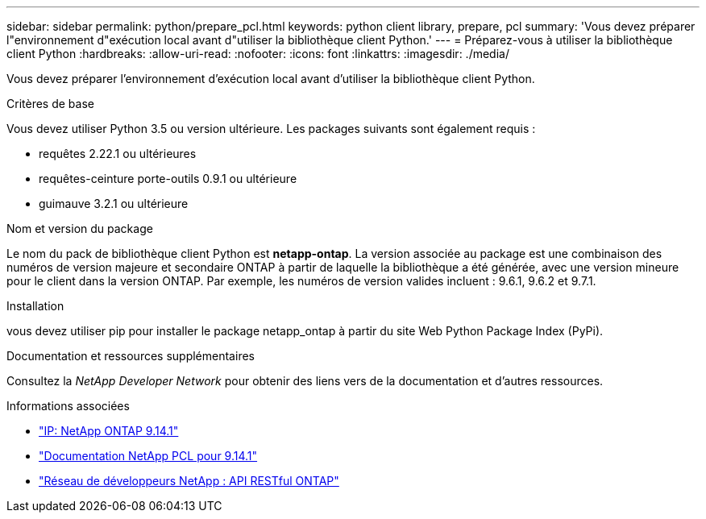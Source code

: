 ---
sidebar: sidebar 
permalink: python/prepare_pcl.html 
keywords: python client library, prepare, pcl 
summary: 'Vous devez préparer l"environnement d"exécution local avant d"utiliser la bibliothèque client Python.' 
---
= Préparez-vous à utiliser la bibliothèque client Python
:hardbreaks:
:allow-uri-read: 
:nofooter: 
:icons: font
:linkattrs: 
:imagesdir: ./media/


[role="lead"]
Vous devez préparer l'environnement d'exécution local avant d'utiliser la bibliothèque client Python.

.Critères de base
Vous devez utiliser Python 3.5 ou version ultérieure. Les packages suivants sont également requis :

* requêtes 2.22.1 ou ultérieures
* requêtes-ceinture porte-outils 0.9.1 ou ultérieure
* guimauve 3.2.1 ou ultérieure


.Nom et version du package
Le nom du pack de bibliothèque client Python est *netapp-ontap*. La version associée au package est une combinaison des numéros de version majeure et secondaire ONTAP à partir de laquelle la bibliothèque a été générée, avec une version mineure pour le client dans la version ONTAP. Par exemple, les numéros de version valides incluent : 9.6.1, 9.6.2 et 9.7.1.

.Installation
vous devez utiliser pip pour installer le package netapp_ontap à partir du site Web Python Package Index (PyPi).

.Documentation et ressources supplémentaires
Consultez la _NetApp Developer Network_ pour obtenir des liens vers de la documentation et d'autres ressources.

.Informations associées
* https://pypi.org/project/netapp-ontap["IP: NetApp ONTAP 9.14.1"^]
* https://library.netapp.com/ecmdocs/ECMLP2886776/html/index.html["Documentation NetApp PCL pour 9.14.1"^]
* https://devnet.netapp.com/restapi.php["Réseau de développeurs NetApp : API RESTful ONTAP"^]


